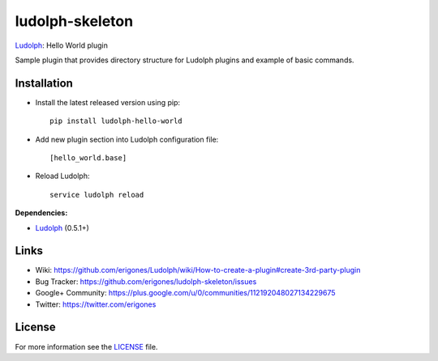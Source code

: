 ludolph-skeleton
################

`Ludolph <https://github.com/erigones/Ludolph>`_: Hello World plugin

Sample plugin that provides directory structure for Ludolph plugins and example of basic commands.

.. image:: https://badge.fury.io/py/ludolph-hello-world.png
    :target: http://badge.fury.io/py/ludolph-hello-world


Installation
------------

- Install the latest released version using pip::

    pip install ludolph-hello-world

- Add new plugin section into Ludolph configuration file::

    [hello_world.base]

- Reload Ludolph::

    service ludolph reload


**Dependencies:**

- `Ludolph <https://github.com/erigones/Ludolph>`_ (0.5.1+)


Links
-----

- Wiki: https://github.com/erigones/Ludolph/wiki/How-to-create-a-plugin#create-3rd-party-plugin
- Bug Tracker: https://github.com/erigones/ludolph-skeleton/issues
- Google+ Community: https://plus.google.com/u/0/communities/112192048027134229675
- Twitter: https://twitter.com/erigones


License
-------

For more information see the `LICENSE <https://github.com/erigones/ludolph-skeleton/blob/master/LICENSE>`_ file.

